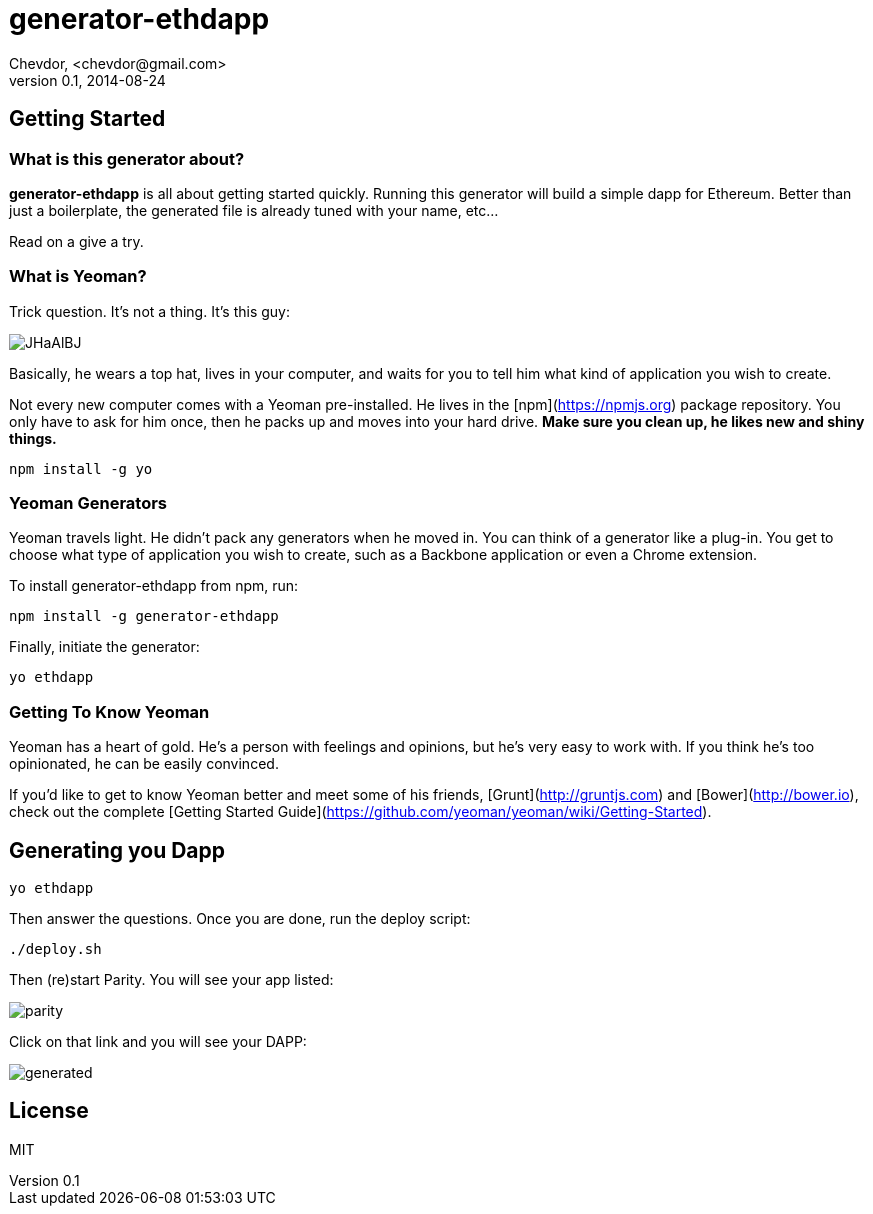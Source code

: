 # generator-ethdapp 
Chevdor, <chevdor@gmail.com>
v0.1, 2014-08-24
:idprefix:
:idseparator: -
:experimental:
:endash:

ifdef::env-github[]
image:https://travis-ci.org/chevdor/generator-ethdapp.svg?branch=master["Build Status", link="https://travis-ci.org/chevdor/generator-ethdapp"]
endif::env-github[]

:proj: generator-ethdapp

== Getting Started

=== What is this generator about?
*{proj}* is all about getting started quickly. Running this generator will build a simple dapp for Ethereum. Better than just a boilerplate, the generated file is already tuned with your name, etc...

Read on a give a try.

=== What is Yeoman?

Trick question. It's not a thing. It's this guy:

image:http://i.imgur.com/JHaAlBJ.png[]

Basically, he wears a top hat, lives in your computer, and waits for you to tell him what kind of application you wish to create.

Not every new computer comes with a Yeoman pre-installed. He lives in the [npm](https://npmjs.org) package repository. You only have to ask for him once, then he packs up and moves into your hard drive. *Make sure you clean up, he likes new and shiny things.*

```bash
npm install -g yo
```

=== Yeoman Generators

Yeoman travels light. He didn't pack any generators when he moved in. You can think of a generator like a plug-in. You get to choose what type of application you wish to create, such as a Backbone application or even a Chrome extension.

To install generator-ethdapp from npm, run:

```bash
npm install -g generator-ethdapp
```

Finally, initiate the generator:

```bash
yo ethdapp
```

=== Getting To Know Yeoman

Yeoman has a heart of gold. He's a person with feelings and opinions, but he's very easy to work with. If you think he's too opinionated, he can be easily convinced.

If you'd like to get to know Yeoman better and meet some of his friends, [Grunt](http://gruntjs.com) and [Bower](http://bower.io), check out the complete [Getting Started Guide](https://github.com/yeoman/yeoman/wiki/Getting-Started).

== Generating you Dapp

```bash
yo ethdapp
```

Then answer the questions. Once you are done, run the deploy script:
```bash
./deploy.sh
```

Then (re)start Parity. You will see your app listed:

image:images/parity.png[]

Click on that link and you will see your DAPP:

image:images/generated.png[]


== License

MIT
